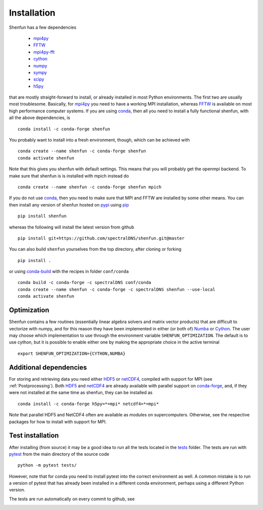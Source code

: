 Installation
============

Shenfun has a few dependencies

    * `mpi4py`_
    * `FFTW`_
    * `mpi4py-fft`_
    * `cython`_
    * `numpy`_
    * `sympy`_
    * `scipy`_
    * `h5py`_

that are mostly straight-forward to install, or already installed in
most Python environments. The first two are usually most troublesome.
Basically, for `mpi4py`_ you need to have a working MPI installation,
whereas `FFTW`_ is available on most high performance computer systems.
If you are using `conda`_, then all you need to install a fully functional
shenfun, with all the above dependencies, is

::

    conda install -c conda-forge shenfun

You probably want to install into a fresh environment, though, which
can be achieved with

::

    conda create --name shenfun -c conda-forge shenfun
    conda activate shenfun

Note that this gives you shenfun with default settings. This means that
you will probably get the openmpi backend. To make sure that shenfun is
is installed with mpich instead do

::

    conda create --name shenfun -c conda-forge shenfun mpich

If you do not use `conda`_, then you need to make sure that MPI
and FFTW are installed by some other means. You can then install
any version of shenfun hosted on `pypi`_ using `pip`_

::

    pip install shenfun

whereas the following will install the latest version from github

::

    pip install git+https://github.com/spectralDNS/shenfun.git@master

You can also build ``shenfun`` yourselves from the top directory,
after cloning or forking

::

    pip install .

or using `conda-build`_ with the recipes in folder ``conf/conda``

::

    conda build -c conda-forge -c spectralDNS conf/conda
    conda create --name shenfun -c conda-forge -c spectralDNS shenfun --use-local
    conda activate shenfun

Optimization
------------

Shenfun contains a few routines (essentially linear algebra solvers
and matrix vector products) that are difficult to vectorize with numpy,
and for this reason they have been implemented in either (or both of)
`Numba`_ or `Cython`_. The user may choose which implementation
to use through the environment variable ``SHENFUN_OPTIMIZATION``. The default
is to use cython, but it is possible to enable either one by making
the appropriate choice in the active terminal

::

    export SHENFUN_OPTIMIZATION={CYTHON,NUMBA}

Additional dependencies
-----------------------

For storing and retrieving data you need either `HDF5`_ or `netCDF4`_, compiled
with support for MPI (see :ref:`Postprocessing`). Both `HDF5`_  and `netCDF4`_ 
are already available with parallel support on `conda-forge`_, and, if they were 
not installed at the same time as shenfun, they can be installed as

::

    conda install -c conda-forge h5py=*=mpi* netcdf4=*=mpi*

Note that parallel HDF5 and NetCDF4 often are available as modules on
supercomputers. Otherwise, see the respective packages for how to install
with support for MPI.

Test installation
-----------------

After installing (from source) it may be a good idea to run all the tests
located in the `tests <https://github.com/spectralDNS/shenfun/tree/master/tests>`_
folder. The tests are run with `pytest <https://docs.pytest.org/en/latest/>`_
from the main directory of the source code

::

    python -m pytest tests/

However, note that for conda you need to install pytest into the correct
environment as well. A common mistake is to run a version of pytest that has
already been installed in a different conda environment, perhaps using a
different Python version.

The tests are run automatically on every commit to github, see

.. image:: https://travis-ci.org/spectralDNS/shenfun.svg?branch=master
    :target: https://travis-ci.org/spectralDNS/shenfun
.. image:: https://circleci.com/gh/spectralDNS/shenfun.svg?style=svg
    :target: https://circleci.com/gh/spectralDNS/shenfun


.. _github: https://github.com/spectralDNS/shenfun
.. _mpi4py-fft: https://bitbucket.org/mpi4py/mpi4py-fft
.. _mpi4py: https://bitbucket.org/mpi4py/mpi4py
.. _cython: http://cython.org
.. _spectralDNS channel: https://anaconda.org/spectralDNS
.. _conda: https://conda.io/docs/
.. _conda-forge: https://conda-forge.org
.. _FFTW: http://www.fftw.org
.. _pip: https://pypi.org/project/pip/
.. _HDF5: https://www.hdfgroup.org
.. _netCDF4: http://unidata.github.io/netcdf4-python/
.. _h5py: https://www.h5py.org
.. _mpich: https://www.mpich.org
.. _openmpi: https://www.open-mpi.org
.. _numpy: https://www.numpy.org
.. _numba: https://www.numba.org
.. _sympy: https://www.sympy.org
.. _scipy: https://www.scipy.org
.. _conda-build: https://conda.io/docs/commands/build/conda-build.html
.. _pypi: https://pypi.org/project/shenfun/
